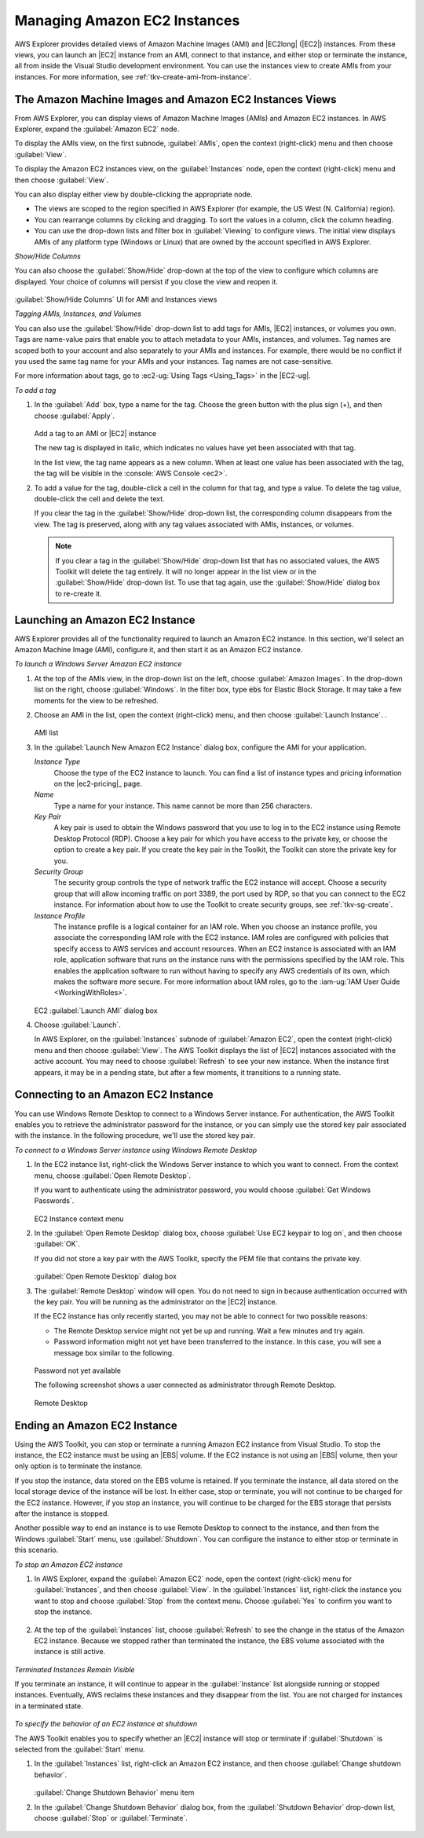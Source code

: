 .. Copyright 2010-2017 Amazon.com, Inc. or its affiliates. All Rights Reserved.

   This work is licensed under a Creative Commons Attribution-NonCommercial-ShareAlike 4.0
   International License (the "License"). You may not use this file except in compliance with the
   License. A copy of the License is located at http://creativecommons.org/licenses/by-nc-sa/4.0/.

   This file is distributed on an "AS IS" BASIS, WITHOUT WARRANTIES OR CONDITIONS OF ANY KIND,
   either express or implied. See the License for the specific language governing permissions and
   limitations under the License.

.. _managing-ec2:

#############################
Managing Amazon EC2 Instances
#############################

.. meta::
   :description: Manage your EC2 instances with the AWS Toolkit for Visual Studio.
   :keywords: EC2, machine images, 


AWS Explorer provides detailed views of Amazon Machine Images (AMI) and |EC2long| (|EC2|) instances.
From these views, you can launch an |EC2| instance from an AMI, connect to that instance, and either
stop or terminate the instance, all from inside the Visual Studio development environment. You can
use the instances view to create AMIs from your instances. For more information, see
:ref:`tkv-create-ami-from-instance`.

.. _tkv-AMI-and-Instance-Views:

The Amazon Machine Images and Amazon EC2 Instances Views
========================================================

From AWS Explorer, you can display views of Amazon Machine Images (AMIs) and Amazon EC2 instances.
In AWS Explorer, expand the :guilabel:`Amazon EC2` node.

To display the AMIs view, on the first subnode, :guilabel:`AMIs`, open the context (right-click)
menu and then choose :guilabel:`View`.

To display the Amazon EC2 instances view, on the :guilabel:`Instances` node, open the context
(right-click) menu and then choose :guilabel:`View`.

You can also display either view by double-clicking the appropriate node.

* The views are scoped to the region specified in AWS Explorer (for example, the US West (N. California) 
  region).

* You can rearrange columns by clicking and dragging. To sort the values in a column, click the column
  heading.

* You can use the drop-down lists and filter box in :guilabel:`Viewing` to configure views. The
  initial view displays AMIs of any platform type (Windows or Linux) that are owned by the account
  specified in AWS Explorer.

*Show/Hide Columns*

You can also choose the :guilabel:`Show/Hide` drop-down at the top of the view to configure which
columns are displayed. Your choice of columns will persist if you close the view and reopen it.

.. figure:: images/tkv-ami-instance-show-hide-columns.png
    :scale: 85

:guilabel:`Show/Hide Columns` UI for AMI and Instances views

*Tagging AMIs, Instances, and Volumes*

You can also use the :guilabel:`Show/Hide` drop-down list to add tags for AMIs, |EC2| instances, or
volumes you own. Tags are name-value pairs that enable you to attach metadata to your AMIs,
instances, and volumes. Tag names are scoped both to your account and also separately to your AMIs
and instances. For example, there would be no conflict if you used the same tag name for your AMIs
and your instances. Tag names are not case-sensitive.

For more information about tags, go to :ec2-ug:`Using Tags <Using_Tags>` in the |EC2-ug|.

*To add a tag*

1. In the :guilabel:`Add` box, type a name for the tag. Choose the green button with the plus sign (+),
   and then choose :guilabel:`Apply`.

   .. figure:: images/tkv-ec2-add-tag.png
       :scale: 85

   Add a tag to an AMI or |EC2| instance

   The new tag is displayed in italic, which indicates no values have yet been associated with that
   tag.

   In the list view, the tag name appears as a new column. When at least one value has been
   associated with the tag, the tag will be visible in the :console:`AWS Console <ec2>`.

2. To add a value for the tag, double-click a cell in the column for that tag, and type a value. To
   delete the tag value, double-click the cell and delete the text.

   If you clear the tag in the :guilabel:`Show/Hide` drop-down list, the corresponding column
   disappears from the view. The tag is preserved, along with any tag values associated with AMIs,
   instances, or volumes.

   .. note:: If you clear a tag in the :guilabel:`Show/Hide` drop-down list that has no associated values, the
      AWS Toolkit will delete the tag entirely. It will no longer appear in the list view or in
      the :guilabel:`Show/Hide` drop-down list. To use that tag again, use the
      :guilabel:`Show/Hide` dialog box to re-create it.


.. _create-ec2:

Launching an Amazon EC2 Instance
================================

AWS Explorer provides all of the functionality required to launch an Amazon EC2 instance. In this
section, we'll select an Amazon Machine Image (AMI), configure it, and then start it as an Amazon
EC2 instance.

*To launch a Windows Server Amazon EC2 instance*

1. At the top of the AMIs view, in the drop-down list on the left, choose :guilabel:`Amazon Images`. In
   the drop-down list on the right, choose :guilabel:`Windows`. In the filter box, type :code:`ebs`
   for Elastic Block Storage. It may take a few moments for the view to be refreshed.

2. Choose an AMI in the list, open the context (right-click) menu, and then choose :guilabel:`Launch
   Instance`. .

   .. figure:: images/ami-launch-list.png
       :scale: 85

   AMI list

3. In the :guilabel:`Launch New Amazon EC2 Instance` dialog box, configure the AMI for your
   application.

   *Instance Type*
     Choose the type of the EC2 instance to launch. You can find a list of instance types and
     pricing information on the |ec2-pricing|_ page.

   *Name*
     Type a name for your instance. This name cannot be more than 256 characters.

   *Key Pair*
     A key pair is used to obtain the Windows password that you use to log in to the EC2 instance
     using Remote Desktop Protocol (RDP). Choose a key pair for which you have access to the
     private key, or choose the option to create a key pair. If you create the key pair in the
     Toolkit, the Toolkit can store the private key for you.

   *Security Group*
     The security group controls the type of network traffic the EC2 instance will accept. Choose
     a security group that will allow incoming traffic on port 3389, the port used by RDP, so
     that you can connect to the EC2 instance. For information about how to use the Toolkit to
     create security groups, see :ref:`tkv-sg-create`.

   *Instance Profile*
     The instance profile is a logical container for an IAM role. When you choose an instance
     profile, you associate the corresponding IAM role with the EC2 instance. IAM roles are
     configured with policies that specify access to AWS services and account resources. When an
     EC2 instance is associated with an IAM role, application software that runs on the instance
     runs with the permissions specified by the IAM role. This enables the application software
     to run without having to specify any AWS credentials of its own, which makes the software
     more secure. For more information about IAM roles, go to the 
     :iam-ug:`IAM User Guide <WorkingWithRoles>`.

   .. figure:: images/ami-launch-ui-new.png
       :scale: 85

   EC2 :guilabel:`Launch AMI` dialog box

4. Choose :guilabel:`Launch`.

   In AWS Explorer, on the :guilabel:`Instances` subnode of :guilabel:`Amazon EC2`, open the
   context (right-click) menu and then choose :guilabel:`View`. The AWS Toolkit displays the list
   of |EC2| instances associated with the active account. You may need to choose
   :guilabel:`Refresh` to see your new instance. When the instance first appears, it may be in a
   pending state, but after a few moments, it transitions to a running state.

   .. figure:: images/ami-running-ec2-instancs.png
       :scale: 85

.. _connect-ec2:

Connecting to an Amazon EC2 Instance
====================================

You can use Windows Remote Desktop to connect to a Windows Server instance. For authentication, the
AWS Toolkit enables you to retrieve the administrator password for the instance, or you can simply
use the stored key pair associated with the instance. In the following procedure, we'll use the
stored key pair.

*To connect to a Windows Server instance using Windows Remote Desktop*

1. In the EC2 instance list, right-click the Windows Server instance to which you want to connect. From
   the context menu, choose :guilabel:`Open Remote Desktop`.

   If you want to authenticate using the administrator password, you would choose :guilabel:`Get
   Windows Passwords`.

   .. figure:: images/tkv-ec2-rdp-menu.png
       :scale: 85

   EC2 Instance context menu

2. In the :guilabel:`Open Remote Desktop` dialog box, choose :guilabel:`Use EC2 keypair to log on`, and
   then choose :guilabel:`OK`.

   If you did not store a key pair with the AWS Toolkit, specify the PEM file that contains the
   private key.

   .. figure:: images/tkv-ec2-rdp-open.png
       :scale: 85

   :guilabel:`Open Remote Desktop` dialog box

3. The :guilabel:`Remote Desktop` window will open. You do not need to sign in because authentication
   occurred with the key pair. You will be running as the administrator on the |EC2| instance.

   If the EC2 instance has only recently started, you may not be able to connect for two possible
   reasons:

   * The Remote Desktop service might not yet be up and running. Wait a few minutes and try again.

   * Password information might not yet have been transferred to the instance. In this case, you will see
     a message box similar to the following.

   .. figure:: images/tkv-ec2-rdp-no-joy.png
       :scale: 85

   Password not yet available

   The following screenshot shows a user connected as administrator through Remote Desktop.

   .. figure:: images/tkv-ec2-rdt-desktop.png
       :scale: 85

   Remote Desktop


.. _ec2-end:

Ending an Amazon EC2 Instance
=============================

Using the AWS Toolkit, you can stop or terminate a running Amazon EC2 instance from Visual Studio.
To stop the instance, the EC2 instance must be using an |EBS| volume. If the EC2 instance is not
using an |EBS| volume, then your only option is to terminate the instance.

If you stop the instance, data stored on the EBS volume is retained. If you terminate the instance,
all data stored on the local storage device of the instance will be lost. In either case, stop or
terminate, you will not continue to be charged for the EC2 instance. However, if you stop an
instance, you will continue to be charged for the EBS storage that persists after the instance is
stopped.

Another possible way to end an instance is to use Remote Desktop to connect to the instance, and
then from the Windows :guilabel:`Start` menu, use :guilabel:`Shutdown`. You can configure the
instance to either stop or terminate in this scenario.

*To stop an Amazon EC2 instance*

1. In AWS Explorer, expand the :guilabel:`Amazon EC2` node, open the context (right-click) menu for
   :guilabel:`Instances`, and then choose :guilabel:`View`. In the :guilabel:`Instances` list,
   right-click the instance you want to stop and choose :guilabel:`Stop` from the context menu.
   Choose :guilabel:`Yes` to confirm you want to stop the instance.

   .. figure:: images/tkv-ec2-stop-menu.png
       :scale: 75

2. At the top of the :guilabel:`Instances` list, choose :guilabel:`Refresh` to see the change in the
   status of the Amazon EC2 instance. Because we stopped rather than terminated the instance, the
   EBS volume associated with the instance is still active.

   .. figure:: images/tkv-ec2-stopped.png
       :scale: 75

*Terminated Instances Remain Visible*

If you terminate an instance, it will continue to appear in the :guilabel:`Instance` list alongside
running or stopped instances. Eventually, AWS reclaims these instances and they disappear from the
list. You are not charged for instances in a terminated state.

.. figure:: images/tkv-ec2-instance-terminated-linger.png
    :scale: 75

*To specify the behavior of an EC2 instance at shutdown*

The AWS Toolkit enables you to specify whether an |EC2| instance will stop or terminate if
:guilabel:`Shutdown` is selected from the :guilabel:`Start` menu.

1. In the :guilabel:`Instances` list, right-click an Amazon EC2 instance, and then choose
   :guilabel:`Change shutdown behavior`.

   .. figure:: images/tkv-ec2-change-shutdown.png
       :scale: 75

   :guilabel:`Change Shutdown Behavior` menu item

2. In the :guilabel:`Change Shutdown Behavior` dialog box, from the :guilabel:`Shutdown Behavior`
   drop-down list, choose :guilabel:`Stop` or :guilabel:`Terminate`.

   .. figure:: images/tkv-ec2-change-shutdown-dlg.png
       :scale: 75
